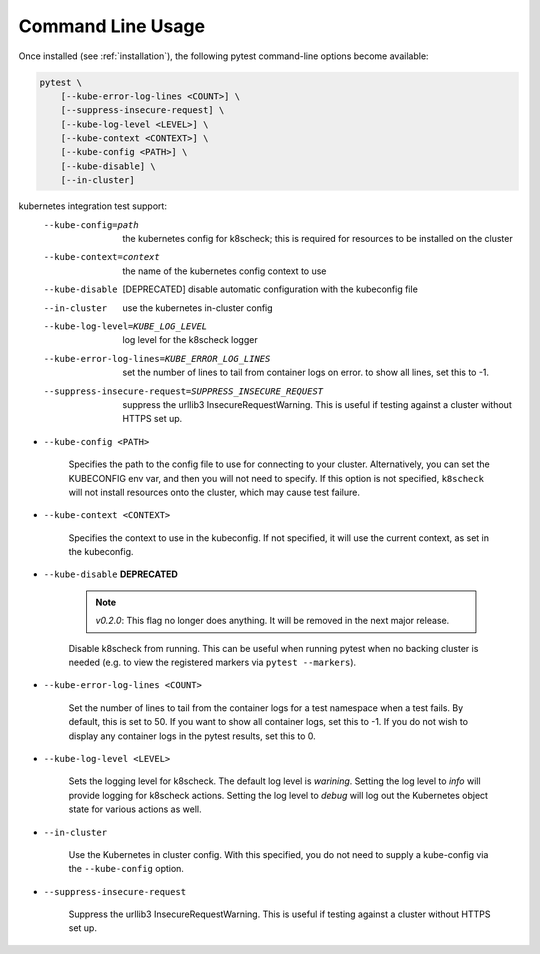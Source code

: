 
.. _command_line_usage:

Command Line Usage
==================

Once installed (see :ref:`installation`), the following pytest command-line options become available:

.. code-block:: none

    pytest \
        [--kube-error-log-lines <COUNT>] \
        [--suppress-insecure-request] \
        [--kube-log-level <LEVEL>] \
        [--kube-context <CONTEXT>] \
        [--kube-config <PATH>] \
        [--kube-disable] \
        [--in-cluster]



kubernetes integration test support:
  --kube-config=path    the kubernetes config for k8scheck; this is required
                        for resources to be installed on the cluster
  --kube-context=context
                        the name of the kubernetes config context to use
  --kube-disable        [DEPRECATED] disable automatic configuration with the
                        kubeconfig file
  --in-cluster          use the kubernetes in-cluster config
  --kube-log-level=KUBE_LOG_LEVEL
                        log level for the k8scheck logger
  --kube-error-log-lines=KUBE_ERROR_LOG_LINES
                        set the number of lines to tail from container logs on
                        error. to show all lines, set this to -1.
  --suppress-insecure-request=SUPPRESS_INSECURE_REQUEST
                        suppress the urllib3 InsecureRequestWarning. This is
                        useful if testing against a cluster without HTTPS set
                        up.


- ``--kube-config <PATH>``

    Specifies the path to the config file to use for connecting to your cluster.
    Alternatively, you can set the KUBECONFIG env var, and then you will not need to specify.
    If this option is not specified, ``k8scheck`` will not install resources onto
    the cluster, which may cause test failure.

- ``--kube-context <CONTEXT>``

    Specifies the context to use in the kubeconfig. If not specified, it will use
    the current context, as set in the kubeconfig.

- ``--kube-disable`` **DEPRECATED**

    .. note::
       *v0.2.0*: This flag no longer does anything. It will be removed in the next
       major release.

    Disable k8scheck from running. This can be useful when running pytest when no
    backing cluster is needed (e.g. to view the registered markers via ``pytest --markers``).

- ``--kube-error-log-lines <COUNT>``

    Set the number of lines to tail from the container logs for a test namespace when
    a test fails. By default, this is set to 50. If you want to show all container logs,
    set this to -1. If you do not wish to display any container logs in the pytest
    results, set this to 0.

- ``--kube-log-level <LEVEL>``

    Sets the logging level for k8scheck. The default log level is *warining*. Setting
    the log level to *info* will provide logging for k8scheck actions. Setting the log
    level to *debug* will log out the Kubernetes object state for various actions as well.

- ``--in-cluster``

    Use the Kubernetes in cluster config. With this specified, you do not need to supply
    a kube-config via the ``--kube-config`` option.

- ``--suppress-insecure-request``

    Suppress the urllib3 InsecureRequestWarning. This is useful if testing against a
    cluster without HTTPS set up.
